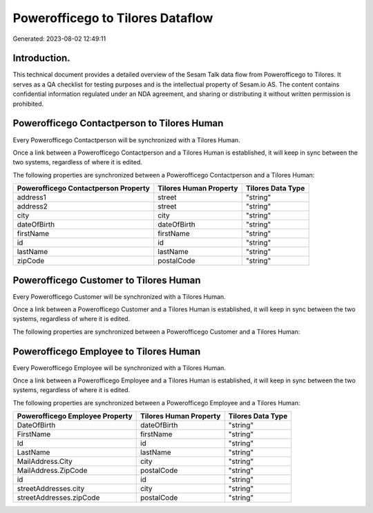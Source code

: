 =================================
Powerofficego to Tilores Dataflow
=================================

Generated: 2023-08-02 12:49:11

Introduction.
------------

This technical document provides a detailed overview of the Sesam Talk data flow from Powerofficego to Tilores. It serves as a QA checklist for testing purposes and is the intellectual property of Sesam.io AS. The content contains confidential information regulated under an NDA agreement, and sharing or distributing it without written permission is prohibited.

Powerofficego Contactperson to Tilores Human
--------------------------------------------
Every Powerofficego Contactperson will be synchronized with a Tilores Human.

Once a link between a Powerofficego Contactperson and a Tilores Human is established, it will keep in sync between the two systems, regardless of where it is edited.

The following properties are synchronized between a Powerofficego Contactperson and a Tilores Human:

.. list-table::
   :header-rows: 1

   * - Powerofficego Contactperson Property
     - Tilores Human Property
     - Tilores Data Type
   * - address1
     - street
     - "string"
   * - address2
     - street
     - "string"
   * - city
     - city
     - "string"
   * - dateOfBirth
     - dateOfBirth
     - "string"
   * - firstName
     - firstName
     - "string"
   * - id
     - id
     - "string"
   * - lastName
     - lastName
     - "string"
   * - zipCode
     - postalCode
     - "string"


Powerofficego Customer to Tilores Human
---------------------------------------
Every Powerofficego Customer will be synchronized with a Tilores Human.

Once a link between a Powerofficego Customer and a Tilores Human is established, it will keep in sync between the two systems, regardless of where it is edited.

The following properties are synchronized between a Powerofficego Customer and a Tilores Human:

.. list-table::
   :header-rows: 1

   * - Powerofficego Customer Property
     - Tilores Human Property
     - Tilores Data Type


Powerofficego Employee to Tilores Human
---------------------------------------
Every Powerofficego Employee will be synchronized with a Tilores Human.

Once a link between a Powerofficego Employee and a Tilores Human is established, it will keep in sync between the two systems, regardless of where it is edited.

The following properties are synchronized between a Powerofficego Employee and a Tilores Human:

.. list-table::
   :header-rows: 1

   * - Powerofficego Employee Property
     - Tilores Human Property
     - Tilores Data Type
   * - DateOfBirth
     - dateOfBirth
     - "string"
   * - FirstName
     - firstName
     - "string"
   * - Id
     - id
     - "string"
   * - LastName
     - lastName
     - "string"
   * - MailAddress.City
     - city
     - "string"
   * - MailAddress.ZipCode
     - postalCode
     - "string"
   * - id
     - id
     - "string"
   * - streetAddresses.city
     - city
     - "string"
   * - streetAddresses.zipCode
     - postalCode
     - "string"

